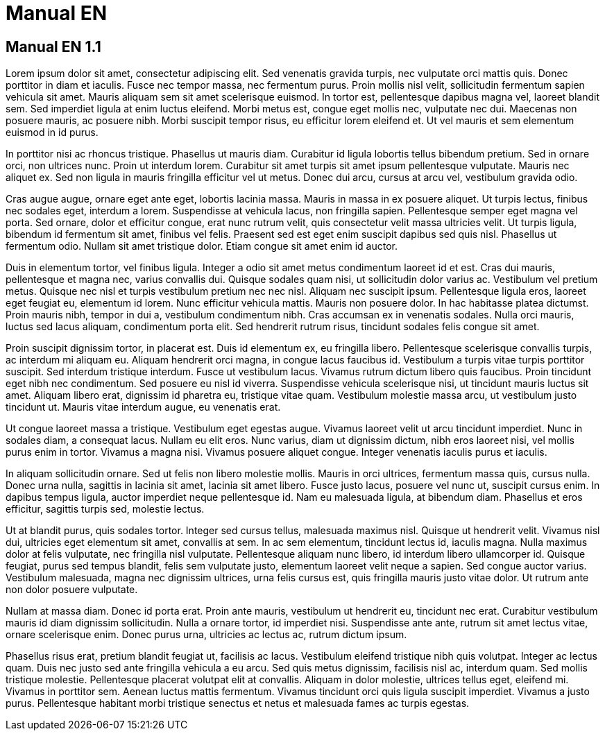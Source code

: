 = Manual EN

== Manual EN 1.1

Lorem ipsum dolor sit amet, consectetur adipiscing elit. Sed venenatis gravida turpis, nec vulputate orci mattis quis. Donec porttitor in diam et iaculis. Fusce nec tempor massa, nec fermentum purus. Proin mollis nisl velit, sollicitudin fermentum sapien vehicula sit amet. Mauris aliquam sem sit amet scelerisque euismod. In tortor est, pellentesque dapibus magna vel, laoreet blandit sem. Sed imperdiet ligula at enim luctus eleifend. Morbi metus est, congue eget mollis nec, vulputate nec dui. Maecenas non posuere mauris, ac posuere nibh. Morbi suscipit tempor risus, eu efficitur lorem eleifend et. Ut vel mauris et sem elementum euismod in id purus.

In porttitor nisi ac rhoncus tristique. Phasellus ut mauris diam. Curabitur id ligula lobortis tellus bibendum pretium. Sed in ornare orci, non ultrices nunc. Proin ut interdum lorem. Curabitur sit amet turpis sit amet ipsum pellentesque vulputate. Mauris nec aliquet ex. Sed non ligula in mauris fringilla efficitur vel ut metus. Donec dui arcu, cursus at arcu vel, vestibulum gravida odio.

Cras augue augue, ornare eget ante eget, lobortis lacinia massa. Mauris in massa in ex posuere aliquet. Ut turpis lectus, finibus nec sodales eget, interdum a lorem. Suspendisse at vehicula lacus, non fringilla sapien. Pellentesque semper eget magna vel porta. Sed ornare, dolor et efficitur congue, erat nunc rutrum velit, quis consectetur velit massa ultricies velit. Ut turpis ligula, bibendum id fermentum sit amet, finibus vel felis. Praesent sed est eget enim suscipit dapibus sed quis nisl. Phasellus ut fermentum odio. Nullam sit amet tristique dolor. Etiam congue sit amet enim id auctor.

Duis in elementum tortor, vel finibus ligula. Integer a odio sit amet metus condimentum laoreet id et est. Cras dui mauris, pellentesque et magna nec, varius convallis dui. Quisque sodales quam nisi, ut sollicitudin dolor varius ac. Vestibulum vel pretium metus. Quisque nec nisl et turpis vestibulum pretium nec nec nisl. Aliquam nec suscipit ipsum. Pellentesque ligula eros, laoreet eget feugiat eu, elementum id lorem. Nunc efficitur vehicula mattis. Mauris non posuere dolor. In hac habitasse platea dictumst. Proin mauris nibh, tempor in dui a, vestibulum condimentum nibh. Cras accumsan ex in venenatis sodales. Nulla orci mauris, luctus sed lacus aliquam, condimentum porta elit. Sed hendrerit rutrum risus, tincidunt sodales felis congue sit amet.

Proin suscipit dignissim tortor, in placerat est. Duis id elementum ex, eu fringilla libero. Pellentesque scelerisque convallis turpis, ac interdum mi aliquam eu. Aliquam hendrerit orci magna, in congue lacus faucibus id. Vestibulum a turpis vitae turpis porttitor suscipit. Sed interdum tristique interdum. Fusce ut vestibulum lacus. Vivamus rutrum dictum libero quis faucibus. Proin tincidunt eget nibh nec condimentum. Sed posuere eu nisl id viverra. Suspendisse vehicula scelerisque nisi, ut tincidunt mauris luctus sit amet. Aliquam libero erat, dignissim id pharetra eu, tristique vitae quam. Vestibulum molestie massa arcu, ut vestibulum justo tincidunt ut. Mauris vitae interdum augue, eu venenatis erat.

Ut congue laoreet massa a tristique. Vestibulum eget egestas augue. Vivamus laoreet velit ut arcu tincidunt imperdiet. Nunc in sodales diam, a consequat lacus. Nullam eu elit eros. Nunc varius, diam ut dignissim dictum, nibh eros laoreet nisi, vel mollis purus enim in tortor. Vivamus a magna nisi. Vivamus posuere aliquet congue. Integer venenatis iaculis purus et iaculis.

In aliquam sollicitudin ornare. Sed ut felis non libero molestie mollis. Mauris in orci ultrices, fermentum massa quis, cursus nulla. Donec urna nulla, sagittis in lacinia sit amet, lacinia sit amet libero. Fusce justo lacus, posuere vel nunc ut, suscipit cursus enim. In dapibus tempus ligula, auctor imperdiet neque pellentesque id. Nam eu malesuada ligula, at bibendum diam. Phasellus et eros efficitur, sagittis turpis sed, molestie lectus.

Ut at blandit purus, quis sodales tortor. Integer sed cursus tellus, malesuada maximus nisl. Quisque ut hendrerit velit. Vivamus nisl dui, ultricies eget elementum sit amet, convallis at sem. In ac sem elementum, tincidunt lectus id, iaculis magna. Nulla maximus dolor at felis vulputate, nec fringilla nisl vulputate. Pellentesque aliquam nunc libero, id interdum libero ullamcorper id. Quisque feugiat, purus sed tempus blandit, felis sem vulputate justo, elementum laoreet velit neque a sapien. Sed congue auctor varius. Vestibulum malesuada, magna nec dignissim ultrices, urna felis cursus est, quis fringilla mauris justo vitae dolor. Ut rutrum ante non dolor posuere vulputate.

Nullam at massa diam. Donec id porta erat. Proin ante mauris, vestibulum ut hendrerit eu, tincidunt nec erat. Curabitur vestibulum mauris id diam dignissim sollicitudin. Nulla a ornare tortor, id imperdiet nisi. Suspendisse ante ante, rutrum sit amet lectus vitae, ornare scelerisque enim. Donec purus urna, ultricies ac lectus ac, rutrum dictum ipsum.

Phasellus risus erat, pretium blandit feugiat ut, facilisis ac lacus. Vestibulum eleifend tristique nibh quis volutpat. Integer ac lectus quam. Duis nec justo sed ante fringilla vehicula a eu arcu. Sed quis metus dignissim, facilisis nisl ac, interdum quam. Sed mollis tristique molestie. Pellentesque placerat volutpat elit at convallis. Aliquam in dolor molestie, ultrices tellus eget, eleifend mi. Vivamus in porttitor sem. Aenean luctus mattis fermentum. Vivamus tincidunt orci quis ligula suscipit imperdiet. Vivamus a justo purus. Pellentesque habitant morbi tristique senectus et netus et malesuada fames ac turpis egestas.